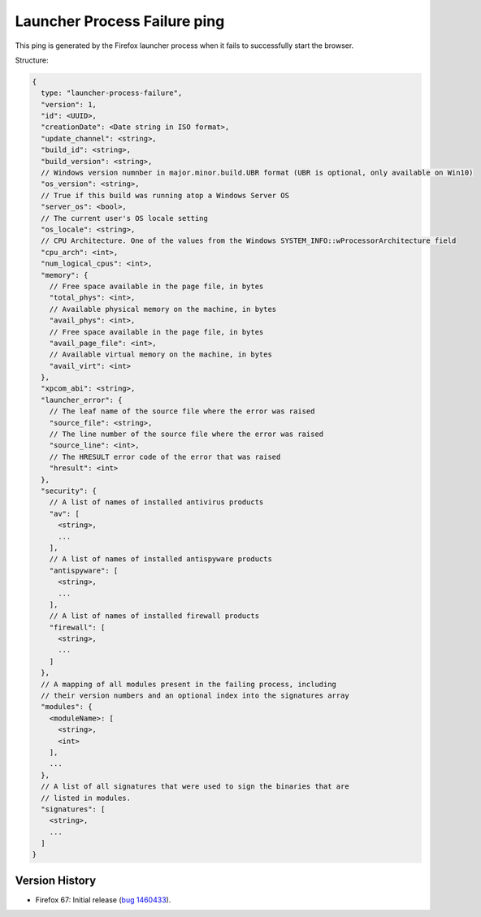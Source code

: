 
Launcher Process Failure ping
=============================

This ping is generated by the Firefox launcher process when it fails to successfully start the browser.

Structure:

.. code-block:: js

    {
      type: "launcher-process-failure",
      "version": 1,
      "id": <UUID>,
      "creationDate": <Date string in ISO format>,
      "update_channel": <string>,
      "build_id": <string>,
      "build_version": <string>,
      // Windows version numnber in major.minor.build.UBR format (UBR is optional, only available on Win10)
      "os_version": <string>,
      // True if this build was running atop a Windows Server OS
      "server_os": <bool>,
      // The current user's OS locale setting
      "os_locale": <string>,
      // CPU Architecture. One of the values from the Windows SYSTEM_INFO::wProcessorArchitecture field
      "cpu_arch": <int>,
      "num_logical_cpus": <int>,
      "memory": {
        // Free space available in the page file, in bytes
        "total_phys": <int>,
        // Available physical memory on the machine, in bytes
        "avail_phys": <int>,
        // Free space available in the page file, in bytes
        "avail_page_file": <int>,
        // Available virtual memory on the machine, in bytes
        "avail_virt": <int>
      },
      "xpcom_abi": <string>,
      "launcher_error": {
        // The leaf name of the source file where the error was raised
        "source_file": <string>,
        // The line number of the source file where the error was raised
        "source_line": <int>,
        // The HRESULT error code of the error that was raised
        "hresult": <int>
      },
      "security": {
        // A list of names of installed antivirus products
        "av": [
          <string>,
          ...
        ],
        // A list of names of installed antispyware products
        "antispyware": [
          <string>,
          ...
        ],
        // A list of names of installed firewall products
        "firewall": [
          <string>,
          ...
        ]
      },
      // A mapping of all modules present in the failing process, including
      // their version numbers and an optional index into the signatures array
      "modules": {
        <moduleName>: [
          <string>,
          <int>
        ],
        ...
      },
      // A list of all signatures that were used to sign the binaries that are
      // listed in modules.
      "signatures": [
        <string>,
        ...
      ]
    }

Version History
~~~~~~~~~~~~~~~

- Firefox 67: Initial release (`bug 1460433 <https://bugzilla.mozilla.org/show_bug.cgi?id=1460433>`_).
